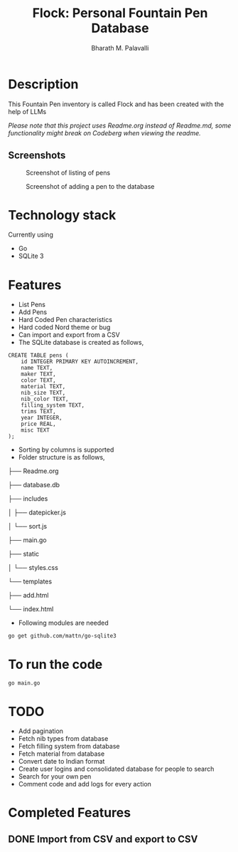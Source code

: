 #+TITLE: Flock: Personal Fountain Pen Database
#+AUTHOR: Bharath M. Palavalli
#+EMAIL: bmp@sdf.org

* Description

This Fountain Pen inventory is called Flock and has been created with the help of LLMs

/Please note that this project uses Readme.org instead of Readme.md, some functionality might break on Codeberg when viewing the readme./

** Screenshots
#+ATTR_ORG: :width 100px
#+ATTR_HTML: :width 100px
#+CAPTION: Screenshot of listing of pens
[[file:screenshots/listpens.png]]

#+ATTR_ORG: :width 100px
#+ATTR_HTML: :width 100px
#+CAPTION: Screenshot of adding a pen to the database
[[file:./screenshots/addpen.png]]


* Technology stack
Currently using
- Go
- SQLite 3
* Features
- List Pens
- Add Pens
- Hard Coded Pen characteristics
- Hard coded Nord theme or  bug
- Can import and export from a CSV
- The SQLite database is created as follows,

#+begin_src
CREATE TABLE pens (
    id INTEGER PRIMARY KEY AUTOINCREMENT,
    name TEXT,
    maker TEXT,
    color TEXT,
    material TEXT,
    nib_size TEXT,
    nib_color TEXT,
    filling_system TEXT,
    trims TEXT,
    year INTEGER,
    price REAL,
    misc TEXT
);
#+end_src


- Sorting by columns is supported
- Folder structure is as follows,


      ├── Readme.org

      ├── database.db

      ├── includes

      │      ├── datepicker.js

      │      └── sort.js

      ├── main.go

      ├── static

      │      └── styles.css

      └── templates

              ├── add.html

              └── index.html

- Following modules are needed

#+begin_src
go get github.com/mattn/go-sqlite3
#+end_src

* To run the code

#+begin_src
go main.go
#+end_src

* TODO
- Add pagination
- Fetch nib types from database
- Fetch filling system from database
- Fetch material from database
- Convert date to Indian format
- Create user logins and consolidated database for people to search
- Search for your own pen
- Comment code and add logs for every action

* Completed Features
** DONE Import from CSV and export to CSV
CLOSED: [2023-08-23 Wed 15:46]
